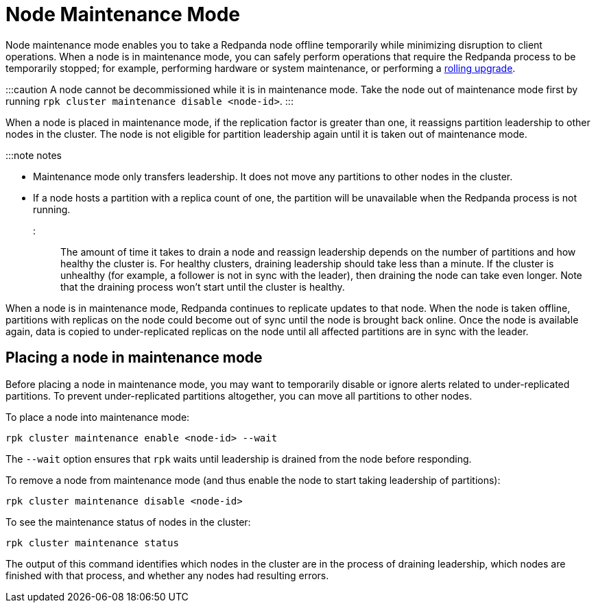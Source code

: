 = Node Maintenance Mode
:description: Enabling node maintenance mode.

Node maintenance mode enables you to take a Redpanda node offline temporarily while minimizing disruption to client operations. When a node is in maintenance mode, you can safely perform operations that require the Redpanda process to be temporarily stopped; for example, performing hardware or system maintenance, or performing a xref:cluster-maintenance:rolling-upgrade.adoc[rolling upgrade].

:::caution
A node cannot be decommissioned while it is in maintenance mode. Take the node out of maintenance mode first by running `rpk cluster maintenance disable <node-id>`.
:::

When a node is placed in maintenance mode, if the replication factor is greater than one, it reassigns partition leadership to other nodes in the cluster. The node is not eligible for partition leadership again until it is taken out of maintenance mode.

:::note notes

* Maintenance mode only transfers leadership. It does not move any partitions to other nodes in the cluster.
* If a node hosts a partition with a replica count of one, the partition will be unavailable when the Redpanda process is not running.
:::

The amount of time it takes to drain a node and reassign leadership depends on the number of partitions and how healthy the cluster is. For healthy clusters, draining leadership should take less than a minute. If the cluster is unhealthy (for example, a follower is not in sync with the leader), then draining the node can take even longer. Note that the draining process won't start until the cluster is healthy.

When a node is in maintenance mode, Redpanda continues to replicate updates to that node. When the node is taken offline, partitions with replicas on the node could become out of sync until the node is brought back online. Once the node is available again, data is copied to under-replicated replicas on the node until all affected partitions are in sync with the leader.

== Placing a node in maintenance mode

Before placing a node in maintenance mode, you may want to temporarily disable or ignore alerts related to under-replicated partitions. To prevent under-replicated partitions altogether, you can move all partitions to other nodes.

To place a node into maintenance mode:

[,bash]
----
rpk cluster maintenance enable <node-id> --wait
----

The `--wait` option ensures that `rpk` waits until leadership is drained from the node before responding.

To remove a node from maintenance mode (and thus enable the node to start taking leadership of partitions):

[,bash]
----
rpk cluster maintenance disable <node-id>
----

To see the maintenance status of nodes in the cluster:

[,bash]
----
rpk cluster maintenance status
----

The output of this command identifies which nodes in the cluster are in the process of draining leadership, which nodes are finished with that process, and whether any nodes had resulting errors.
